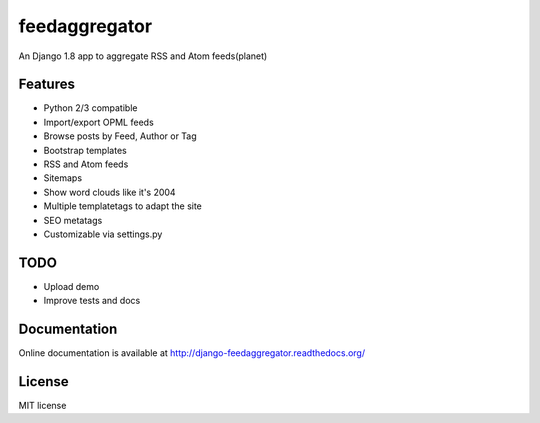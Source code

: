 ==============
feedaggregator
==============

An Django 1.8 app to aggregate RSS and Atom feeds(planet)

Features
========

* Python 2/3 compatible
* Import/export OPML feeds
* Browse posts by Feed, Author or Tag
* Bootstrap templates
* RSS and Atom feeds
* Sitemaps
* Show word clouds like it's 2004
* Multiple templatetags to adapt the site
* SEO metatags
* Customizable via settings.py

TODO
====

* Upload demo
* Improve tests and docs

Documentation
=============

Online documentation is available at http://django-feedaggregator.readthedocs.org/

License
=======

MIT license
